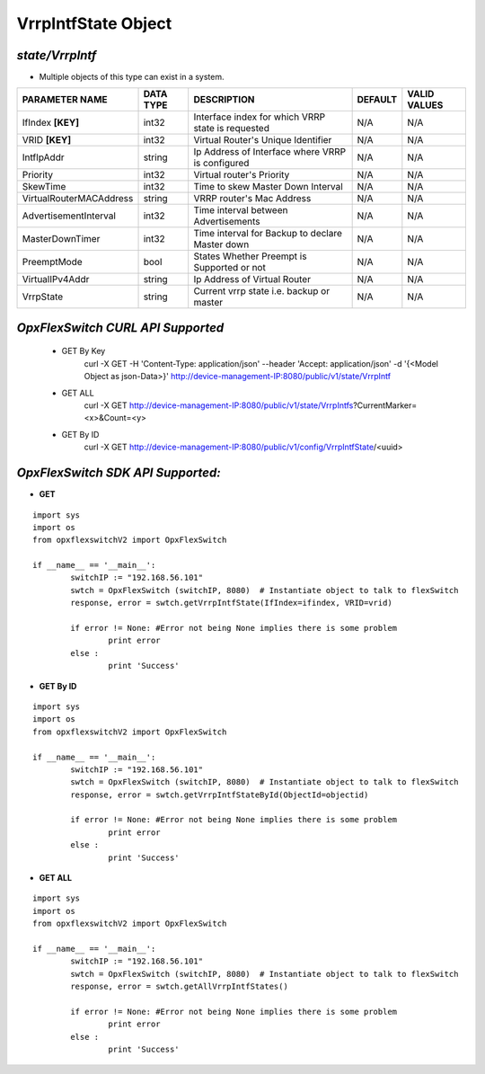 VrrpIntfState Object
=============================================================

*state/VrrpIntf*
------------------------------------

- Multiple objects of this type can exist in a system.

+-------------------------+---------------+--------------------------------+-------------+------------------+
|   **PARAMETER NAME**    | **DATA TYPE** |        **DESCRIPTION**         | **DEFAULT** | **VALID VALUES** |
+-------------------------+---------------+--------------------------------+-------------+------------------+
| IfIndex **[KEY]**       | int32         | Interface index for which VRRP | N/A         | N/A              |
|                         |               | state is requested             |             |                  |
+-------------------------+---------------+--------------------------------+-------------+------------------+
| VRID **[KEY]**          | int32         | Virtual Router's Unique        | N/A         | N/A              |
|                         |               | Identifier                     |             |                  |
+-------------------------+---------------+--------------------------------+-------------+------------------+
| IntfIpAddr              | string        | Ip Address of Interface where  | N/A         | N/A              |
|                         |               | VRRP is configured             |             |                  |
+-------------------------+---------------+--------------------------------+-------------+------------------+
| Priority                | int32         | Virtual router's Priority      | N/A         | N/A              |
+-------------------------+---------------+--------------------------------+-------------+------------------+
| SkewTime                | int32         | Time to skew Master Down       | N/A         | N/A              |
|                         |               | Interval                       |             |                  |
+-------------------------+---------------+--------------------------------+-------------+------------------+
| VirtualRouterMACAddress | string        | VRRP router's Mac Address      | N/A         | N/A              |
+-------------------------+---------------+--------------------------------+-------------+------------------+
| AdvertisementInterval   | int32         | Time interval between          | N/A         | N/A              |
|                         |               | Advertisements                 |             |                  |
+-------------------------+---------------+--------------------------------+-------------+------------------+
| MasterDownTimer         | int32         | Time interval for Backup to    | N/A         | N/A              |
|                         |               | declare Master down            |             |                  |
+-------------------------+---------------+--------------------------------+-------------+------------------+
| PreemptMode             | bool          | States Whether Preempt is      | N/A         | N/A              |
|                         |               | Supported or not               |             |                  |
+-------------------------+---------------+--------------------------------+-------------+------------------+
| VirtualIPv4Addr         | string        | Ip Address of Virtual Router   | N/A         | N/A              |
+-------------------------+---------------+--------------------------------+-------------+------------------+
| VrrpState               | string        | Current vrrp state i.e. backup | N/A         | N/A              |
|                         |               | or master                      |             |                  |
+-------------------------+---------------+--------------------------------+-------------+------------------+



*OpxFlexSwitch CURL API Supported*
------------------------------------

	- GET By Key
		 curl -X GET -H 'Content-Type: application/json' --header 'Accept: application/json' -d '{<Model Object as json-Data>}' http://device-management-IP:8080/public/v1/state/VrrpIntf
	- GET ALL
		 curl -X GET http://device-management-IP:8080/public/v1/state/VrrpIntfs?CurrentMarker=<x>&Count=<y>
	- GET By ID
		 curl -X GET http://device-management-IP:8080/public/v1/config/VrrpIntfState/<uuid>


*OpxFlexSwitch SDK API Supported:*
------------------------------------



- **GET**


::

	import sys
	import os
	from opxflexswitchV2 import OpxFlexSwitch

	if __name__ == '__main__':
		switchIP := "192.168.56.101"
		swtch = OpxFlexSwitch (switchIP, 8080)  # Instantiate object to talk to flexSwitch
		response, error = swtch.getVrrpIntfState(IfIndex=ifindex, VRID=vrid)

		if error != None: #Error not being None implies there is some problem
			print error
		else :
			print 'Success'


- **GET By ID**


::

	import sys
	import os
	from opxflexswitchV2 import OpxFlexSwitch

	if __name__ == '__main__':
		switchIP := "192.168.56.101"
		swtch = OpxFlexSwitch (switchIP, 8080)  # Instantiate object to talk to flexSwitch
		response, error = swtch.getVrrpIntfStateById(ObjectId=objectid)

		if error != None: #Error not being None implies there is some problem
			print error
		else :
			print 'Success'




- **GET ALL**


::

	import sys
	import os
	from opxflexswitchV2 import OpxFlexSwitch

	if __name__ == '__main__':
		switchIP := "192.168.56.101"
		swtch = OpxFlexSwitch (switchIP, 8080)  # Instantiate object to talk to flexSwitch
		response, error = swtch.getAllVrrpIntfStates()

		if error != None: #Error not being None implies there is some problem
			print error
		else :
			print 'Success'


